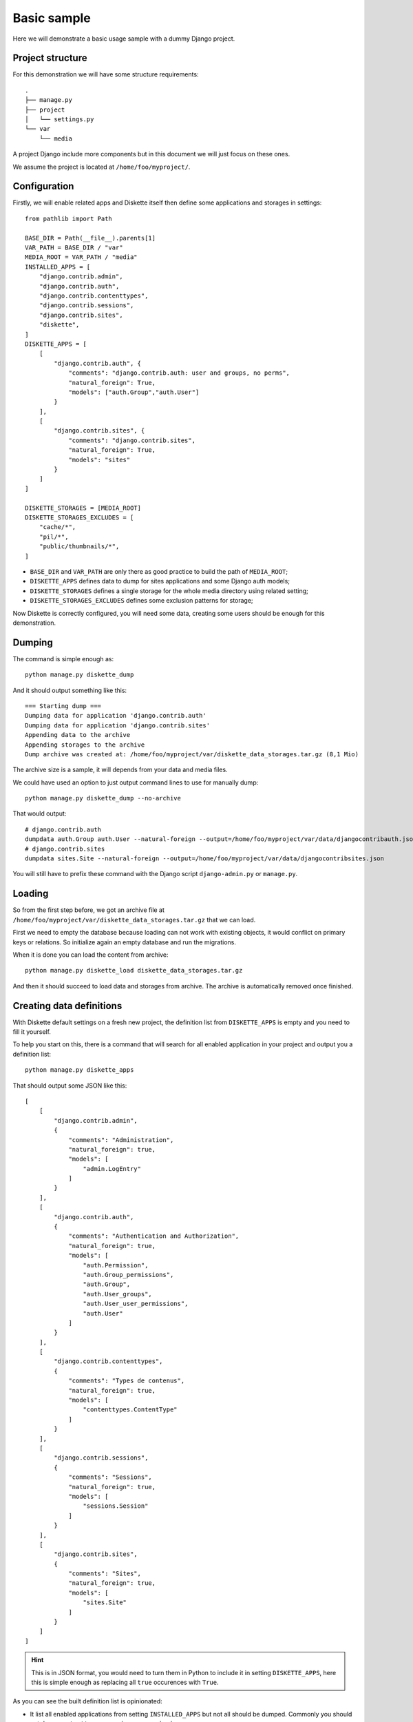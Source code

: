 .. _basic_sample_intro:

============
Basic sample
============

Here we will demonstrate a basic usage sample with a dummy Django project.


Project structure
*****************

For this demonstration we will have some structure requirements: ::

    .
    ├── manage.py
    ├── project
    │   └── settings.py
    └── var
        └── media

A project Django include more components but in this document we will just focus on
these ones.

We assume the project is located at ``/home/foo/myproject/``.


Configuration
*************

Firstly, we will enable related apps and Diskette itself then define some applications
and storages in settings: ::

    from pathlib import Path

    BASE_DIR = Path(__file__).parents[1]
    VAR_PATH = BASE_DIR / "var"
    MEDIA_ROOT = VAR_PATH / "media"
    INSTALLED_APPS = [
        "django.contrib.admin",
        "django.contrib.auth",
        "django.contrib.contenttypes",
        "django.contrib.sessions",
        "django.contrib.sites",
        "diskette",
    ]
    DISKETTE_APPS = [
        [
            "django.contrib.auth", {
                "comments": "django.contrib.auth: user and groups, no perms",
                "natural_foreign": True,
                "models": ["auth.Group","auth.User"]
            }
        ],
        [
            "django.contrib.sites", {
                "comments": "django.contrib.sites",
                "natural_foreign": True,
                "models": "sites"
            }
        ]
    ]

    DISKETTE_STORAGES = [MEDIA_ROOT]
    DISKETTE_STORAGES_EXCLUDES = [
        "cache/*",
        "pil/*",
        "public/thumbnails/*",
    ]

* ``BASE_DIR`` and ``VAR_PATH`` are only there as good practice to build the path of
  ``MEDIA_ROOT``;
* ``DISKETTE_APPS`` defines data to dump for sites applications and some Django auth
  models;
* ``DISKETTE_STORAGES`` defines a single storage for the whole media directory using
  related setting;
* ``DISKETTE_STORAGES_EXCLUDES`` defines some exclusion patterns for storage;

Now Diskette is correctly configured, you will need some data, creating some users
should be enough for this demonstration.


Dumping
*******

The command is simple enough as: ::

    python manage.py diskette_dump

And it should output something like this: ::

    === Starting dump ===
    Dumping data for application 'django.contrib.auth'
    Dumping data for application 'django.contrib.sites'
    Appending data to the archive
    Appending storages to the archive
    Dump archive was created at: /home/foo/myproject/var/diskette_data_storages.tar.gz (8,1 Mio)

The archive size is a sample, it will depends from your data and media files.

We could have used an option to just output command lines to use for manually dump: ::

    python manage.py diskette_dump --no-archive

That would output: ::

    # django.contrib.auth
    dumpdata auth.Group auth.User --natural-foreign --output=/home/foo/myproject/var/data/djangocontribauth.json
    # django.contrib.sites
    dumpdata sites.Site --natural-foreign --output=/home/foo/myproject/var/data/djangocontribsites.json

You will still have to prefix these command with the Django script ``django-admin.py``
or ``manage.py``.

Loading
*******

So from the first step before, we got an archive file at
``/home/foo/myproject/var/diskette_data_storages.tar.gz`` that we can load.

First we need to empty the database because loading can not work with existing objects,
it would conflict on primary keys or relations. So initialize again an empty database
and run the migrations.

When it is done you can load the content from archive: ::

    python manage.py diskette_load diskette_data_storages.tar.gz

And then it should succeed to load data and storages from archive. The archive is
automatically removed once finished.


Creating data definitions
*************************

With Diskette default settings on a fresh new project, the definition list from
``DISKETTE_APPS`` is empty and you need to fill it yourself.

To help you start on this, there is a command that will search for all enabled
application in your project and output you a definition list: ::

    python manage.py diskette_apps

That should output some JSON like this: ::

    [
        [
            "django.contrib.admin",
            {
                "comments": "Administration",
                "natural_foreign": true,
                "models": [
                    "admin.LogEntry"
                ]
            }
        ],
        [
            "django.contrib.auth",
            {
                "comments": "Authentication and Authorization",
                "natural_foreign": true,
                "models": [
                    "auth.Permission",
                    "auth.Group_permissions",
                    "auth.Group",
                    "auth.User_groups",
                    "auth.User_user_permissions",
                    "auth.User"
                ]
            }
        ],
        [
            "django.contrib.contenttypes",
            {
                "comments": "Types de contenus",
                "natural_foreign": true,
                "models": [
                    "contenttypes.ContentType"
                ]
            }
        ],
        [
            "django.contrib.sessions",
            {
                "comments": "Sessions",
                "natural_foreign": true,
                "models": [
                    "sessions.Session"
                ]
            }
        ],
        [
            "django.contrib.sites",
            {
                "comments": "Sites",
                "natural_foreign": true,
                "models": [
                    "sites.Site"
                ]
            }
        ]
    ]

.. Hint::
    This is in JSON format, you would need to turn them in Python to include it in
    setting ``DISKETTE_APPS``, here this is simple enough as replacing all ``true``
    occurences with ``True``.

As you can see the built definition list is opinionated:

* It list all enabled applications from setting ``INSTALLED_APPS`` but not all should
  be dumped. Commonly you should not dump ``contenttypes``, ``sessions`` or
  ``permissions``;
* It explicitely list all application models for inclusion instead of using the simple
  application name as it could be. This is to help you to see all available models and
  find the ones to excludes;
* It always enable the ``natural_foreign`` option because you should always use it
  except with very special models that really don't support them;
* It include the ``comments`` option filled with the application verbose name. It does
  not have any other goal that describe definition for human user;

See :ref:`appdef_app_parameters` for a complete detail of definition options.